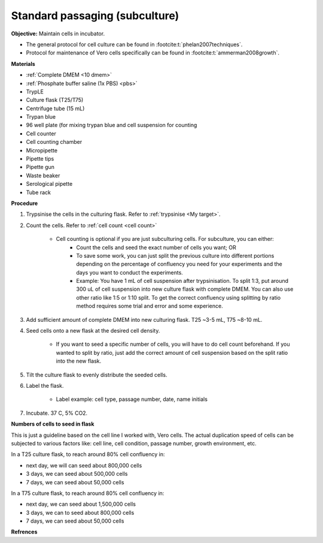 Standard passaging (subculture) 
===============================

**Objective:** Maintain cells in incubator.  

* The general protocol for cell culture can be found in :footcite:t:`phelan2007techniques`. 
* Protocol for maintenance of Vero cells specifically can be found in :footcite:t:`ammerman2008growth`. 

**Materials**

* :ref:`Complete DMEM <10 dmem>`
* :ref:`Phosphate buffer saline (1x PBS) <pbs>`
* TrypLE
* Culture flask (T25/T75)
* Centrifuge tube (15 mL)
* Trypan blue
* 96 well plate (for mixing trypan blue and cell suspension for counting
* Cell counter
* Cell counting chamber
* Micropipette 
* Pipette tips
* Pipette gun 
* Waste beaker 
* Serological pipette 
* Tube rack 

**Procedure**

#. Trypsinise the cells in the culturing flask. Refer to :ref:`trypsinise <My target>`.
#. Count the cells. Refer to :ref:`cell count <cell count>` 

    * Cell counting is optional if you are just subculturing cells. For subculture, you can either: 
        * Count the cells and seed the exact number of cells you want; OR 
        * To save some work, you can just split the previous culture into different portions depending on the percentage of confluency you need for your experiments and the days you want to conduct the experiments. 
        * Example: You have 1 mL of cell suspension after trypsinisation. To split 1:3, put around 300 uL of cell suspension into new culture flask with complete DMEM. You can also use other ratio like 1:5 or 1:10 split. To get the correct confluency using splitting by ratio method requires some trial and error and some experience. 

#. Add sufficient amount of complete DMEM into new culturing flask. T25 ~3-5 mL, T75 ~8-10 mL. 
#. Seed cells onto a new flask at the desired cell density.

    * If you want to seed a specific number of cells, you will have to do cell count beforehand. If you wanted to split by ratio, just add the correct amount of cell suspension based on the split ratio into the new flask. 

#. Tilt the culture flask to evenly distribute the seeded cells. 
#. Label the flask. 

    * Label example: cell type, passage number, date, name initials

#. Incubate. 37 C, 5% CO2.

**Numbers of cells to seed in flask**

This is just a guideline based on the cell line I worked with, Vero cells. The actual duplication speed of cells can be subjected to various factors like: cell line, cell condition, passage number, growth environment, etc. 

In a T25 culture flask, to reach around 80% cell confluency in:

* next day, we will can seed about 800,000 cells
* 3 days, we can seed about 500,000 cells
* 7 days, we can seed about 50,000 cells

In a T75 culture flask, to reach around 80% cell confluency in:

* next day, we can seed about 1,500,000 cells 
* 3 days, we can to seed about 800,000 cells
* 7 days, we can seed about 50,000 cells 

**Refrences**

.. footbibliography:: 